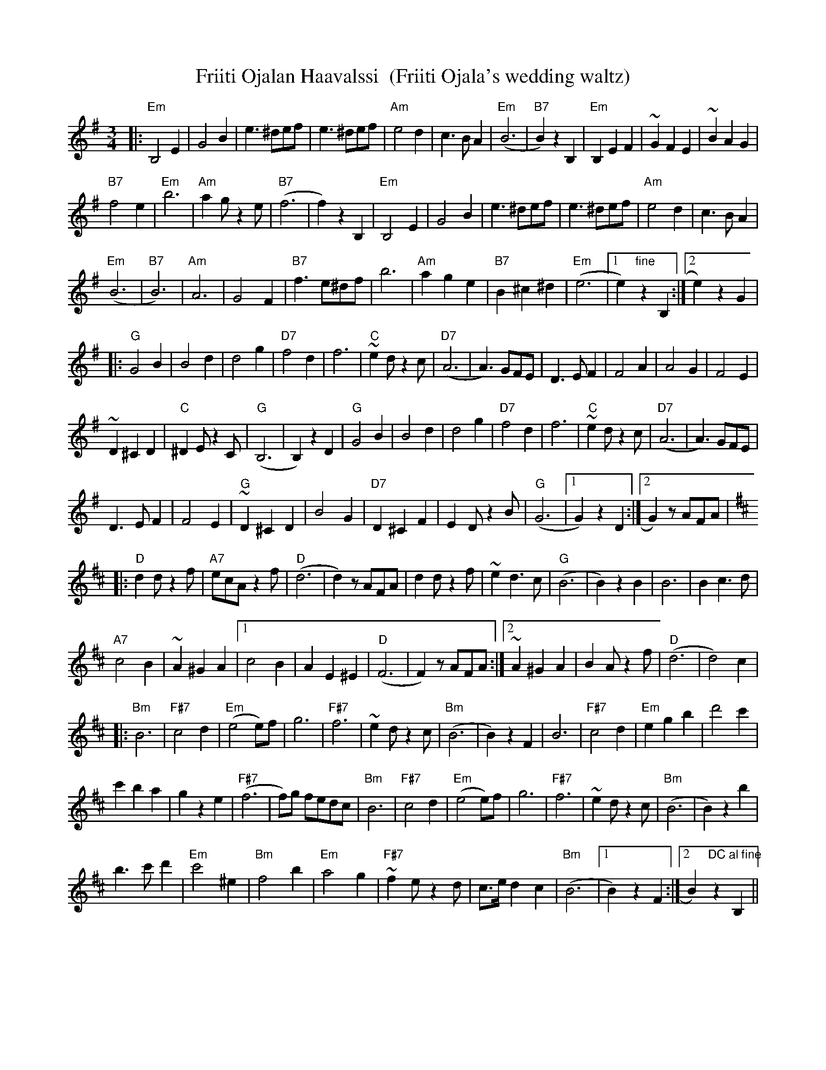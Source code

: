 X:10
T:Friiti Ojalan Haavalssi  (Friiti Ojala's wedding waltz)
M:3/4
L:1/8
R:waltz
K:Em
|: "Em" B,4 E2 | G4 B2 | e3 ^def | e3 ^def | "Am" e4 d2 | c3 B A2 |
"Em" (B6 | "B7" B2) z2 B,2 | "Em" B,2 E2 F2 | ~G2 F2 E2 | ~B2 A2 G2 | !
"B7" f4 e2 | "Em" b6 | "Am" a2 g z2 e | "B7" (f6 | f2) z2 B,2 |
"Em" B,4 E2 | G4 B2 | e3 ^def | e3 ^def | "Am" e4 d2 | c3 B A2 | !
"Em" (B6 | "B7" B6) | "Am" A6 | G4 F2 | "B7" f3 e^df | b6 |
"Am" a2 g2 e2 | "B7" B2 ^c2 ^d2 | "Em" (e6 |[1 e2) "fine" z2 B,2 :|
[2 e2) z2 G2 | !
|: "G" G4 B2 | B4 d2 | d4 g2 | "D7" f4 d2 | f6 | "C" ~e2 d z2 c |
"D7" (A6 | A3) GFE | D3 E F2 | F4 A2 | A4 G2 | F4 E2 | !
~D2 ^C2 D2 | "C" ^D2 E z2 C | "G" (B,6 | B,2) z2 D2 | "G" G4 B2 |
B4 d2 | d4 g2 | "D7" f4 d2 | f6 | "C" ~e2 d z2 c | "D7" (A6 | A3) GFE | !
D3 E F2 | F4 E2 | "G" ~D2 ^C2 D2 | B4 G2 | "D7" D2 ^C2 F2 |
E2 D z2 B | "G" (G6 |[1 G2) z2 D2 :|[2 G2) z AFA | !
K:D
|: "D" d2 d z2 f | "A7" ecA z2 f | "D" (d6 | d2) z AFA | d2 d z2 f |
~e2 d3 c | "G" (B6 | B2) z2 B2 | B6 | B2 c3 d | !
"A7" c4 B2 | ~A2 ^G2 A2 |
[1 c4 B2 | A2 E2 ^E2 | "D" (F6 | F2) z AFA :|
[2 ~A2 ^G2 A2 | B2 A z2 f | "D" (d6 | d4) c2 | !
|: "Bm" B6 | "F#7" c4 d2 | "Em" (e4 e)f | g6 | "F#7" f6 | ~e2 d z2 c |
"Bm" (B6 | B2) z2 F2 | B6 | "F#7" c4 d2 | "Em" e2 g2 b2 | d'4 c'2 | !
c'2 b2 a2 | g2 z2 e2 | "F#7" (f6 | f)g fedc | "Bm" B6 | "F#7" c4 d2 |
"Em" (e4 e)f | g6 | "F#7" f6 | ~e2 d z2 c | "Bm" (B6 | B2) z2 b2 | !
b3 c' d'2 | "Em" c'4 ^e2 | "Bm" f4 b2 | "Em" a4 g2 | "F#7" ~f2 e z2 d |
c>e d2 c2 | "Bm" (B6 | [1 B2) z2 F2 :|[2 B2) "DC al fine" z2 B,2 ||
